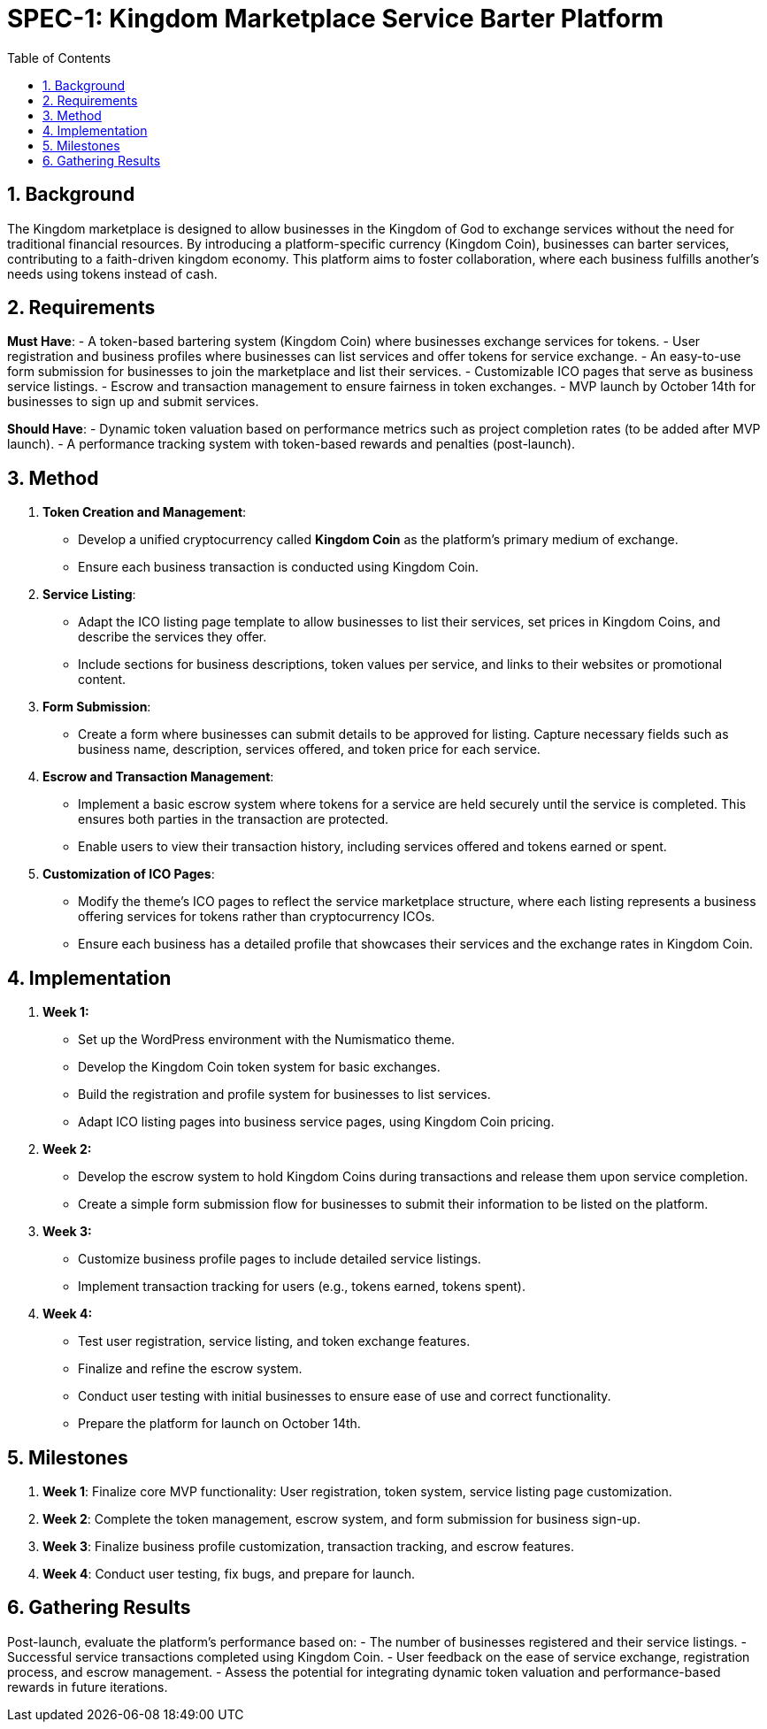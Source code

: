 = SPEC-1: Kingdom Marketplace Service Barter Platform
:sectnums:
:toc:

== Background

The Kingdom marketplace is designed to allow businesses in the Kingdom of God to exchange services without the need for traditional financial resources. By introducing a platform-specific currency (Kingdom Coin), businesses can barter services, contributing to a faith-driven kingdom economy. This platform aims to foster collaboration, where each business fulfills another’s needs using tokens instead of cash.

== Requirements

*Must Have*:
- A token-based bartering system (Kingdom Coin) where businesses exchange services for tokens.
- User registration and business profiles where businesses can list services and offer tokens for service exchange.
- An easy-to-use form submission for businesses to join the marketplace and list their services.
- Customizable ICO pages that serve as business service listings.
- Escrow and transaction management to ensure fairness in token exchanges.
- MVP launch by October 14th for businesses to sign up and submit services.

*Should Have*:
- Dynamic token valuation based on performance metrics such as project completion rates (to be added after MVP launch).
- A performance tracking system with token-based rewards and penalties (post-launch).

== Method

1. **Token Creation and Management**:
    - Develop a unified cryptocurrency called **Kingdom Coin** as the platform’s primary medium of exchange.
    - Ensure each business transaction is conducted using Kingdom Coin.

2. **Service Listing**:
    - Adapt the ICO listing page template to allow businesses to list their services, set prices in Kingdom Coins, and describe the services they offer.
    - Include sections for business descriptions, token values per service, and links to their websites or promotional content.

3. **Form Submission**:
    - Create a form where businesses can submit details to be approved for listing. Capture necessary fields such as business name, description, services offered, and token price for each service.

4. **Escrow and Transaction Management**:
    - Implement a basic escrow system where tokens for a service are held securely until the service is completed. This ensures both parties in the transaction are protected.
    - Enable users to view their transaction history, including services offered and tokens earned or spent.

5. **Customization of ICO Pages**:
    - Modify the theme’s ICO pages to reflect the service marketplace structure, where each listing represents a business offering services for tokens rather than cryptocurrency ICOs.
    - Ensure each business has a detailed profile that showcases their services and the exchange rates in Kingdom Coin.

== Implementation

1. **Week 1:**
    - Set up the WordPress environment with the Numismatico theme.
    - Develop the Kingdom Coin token system for basic exchanges.
    - Build the registration and profile system for businesses to list services.
    - Adapt ICO listing pages into business service pages, using Kingdom Coin pricing.

2. **Week 2:**
    - Develop the escrow system to hold Kingdom Coins during transactions and release them upon service completion.
    - Create a simple form submission flow for businesses to submit their information to be listed on the platform.

3. **Week 3:**
    - Customize business profile pages to include detailed service listings.
    - Implement transaction tracking for users (e.g., tokens earned, tokens spent).

4. **Week 4:**
    - Test user registration, service listing, and token exchange features.
    - Finalize and refine the escrow system.
    - Conduct user testing with initial businesses to ensure ease of use and correct functionality.
    - Prepare the platform for launch on October 14th.

== Milestones

1. **Week 1**: Finalize core MVP functionality: User registration, token system, service listing page customization.
2. **Week 2**: Complete the token management, escrow system, and form submission for business sign-up.
3. **Week 3**: Finalize business profile customization, transaction tracking, and escrow features.
4. **Week 4**: Conduct user testing, fix bugs, and prepare for launch.

== Gathering Results

Post-launch, evaluate the platform’s performance based on:
- The number of businesses registered and their service listings.
- Successful service transactions completed using Kingdom Coin.
- User feedback on the ease of service exchange, registration process, and escrow management.
- Assess the potential for integrating dynamic token valuation and performance-based rewards in future iterations.
